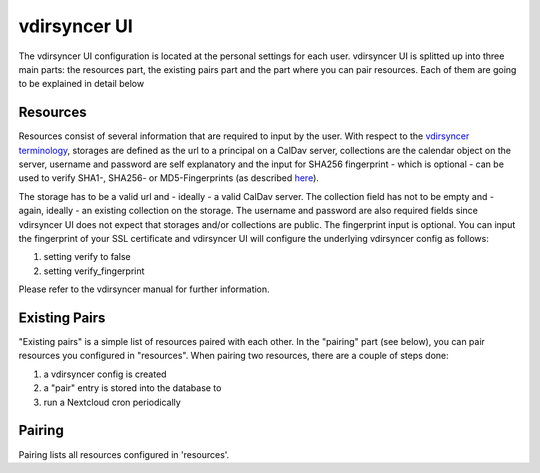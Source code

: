 vdirsyncer UI
=====

.. autosummary::
   :toctree: generated

   vdirsyncerui

The vdirsyncer UI configuration is located at the personal settings for each user. vdirsyncer UI is splitted up into three main parts:
the resources part, the existing pairs part and the part where you can pair resources. Each of them are going to be explained in detail below

Resources
----------------

.. image:: ../../images/resources.png
  :width: 400
  :alt: vdirsyncer UI resources

Resources consist of several information that are required to input by the user. With respect to the `vdirsyncer terminology <https://vdirsyncer.pimutils.org/en/stable/tutorial.html#configuration>`_,
storages are defined as the url to a principal on a CalDav server, collections are the calendar object on the server, username and password are self explanatory and the
input for SHA256 fingerprint - which is optional - can be used to verify SHA1-, SHA256- or MD5-Fingerprints (as described `here <https://vdirsyncer.pimutils.org/en/stable/ssl-tutorial.html#pinning-by-fingerprint>`_).

The storage has to be a valid url and - ideally - a valid CalDav server. The collection field has not to be empty and - again, ideally - an existing collection on the storage.
The username and password are also required fields since vdirsyncer UI does not expect that storages and/or collections are public. The fingerprint input is optional. You can
input the fingerprint of your SSL certificate and vdirsyncer UI will configure the underlying vdirsyncer config as follows:

#. setting verify to false
#. setting verify_fingerprint

Please refer to the vdirsyncer manual for further information.

Existing Pairs
----------------

.. image:: ../../images/pairs.png
  :width: 400
  :alt: vdirsyncer UI resources

"Existing pairs" is a simple list of resources paired with each other. In the "pairing" part (see below), you can pair resources you configured in "resources".
When pairing two resources, there are a couple of steps done:

#. a vdirsyncer config is created
#. a "pair" entry is stored into the database to
#. run a Nextcloud cron periodically

Pairing
----------------

.. image:: ../../images/pairing.png
  :width: 400
  :alt: vdirsyncer UI resources

Pairing lists all resources configured in 'resources'.